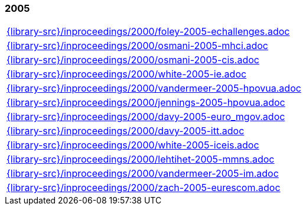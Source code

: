 //
// ============LICENSE_START=======================================================
//  Copyright (C) 2018 Sven van der Meer. All rights reserved.
// ================================================================================
// This file is licensed under the CREATIVE COMMONS ATTRIBUTION 4.0 INTERNATIONAL LICENSE
// Full license text at https://creativecommons.org/licenses/by/4.0/legalcode
// 
// SPDX-License-Identifier: CC-BY-4.0
// ============LICENSE_END=========================================================
//
// @author Sven van der Meer (vdmeer.sven@mykolab.com)
//

=== 2005
[cols="a", grid=rows, frame=none, %autowidth.stretch]
|===
|include::{library-src}/inproceedings/2000/foley-2005-echallenges.adoc[]
|include::{library-src}/inproceedings/2000/osmani-2005-mhci.adoc[]
|include::{library-src}/inproceedings/2000/osmani-2005-cis.adoc[]
|include::{library-src}/inproceedings/2000/white-2005-ie.adoc[]
|include::{library-src}/inproceedings/2000/vandermeer-2005-hpovua.adoc[]
|include::{library-src}/inproceedings/2000/jennings-2005-hpovua.adoc[]
|include::{library-src}/inproceedings/2000/davy-2005-euro_mgov.adoc[]
|include::{library-src}/inproceedings/2000/davy-2005-itt.adoc[]
|include::{library-src}/inproceedings/2000/white-2005-iceis.adoc[]
|include::{library-src}/inproceedings/2000/lehtihet-2005-mmns.adoc[]
|include::{library-src}/inproceedings/2000/vandermeer-2005-im.adoc[]
|include::{library-src}/inproceedings/2000/zach-2005-eurescom.adoc[]
|===


